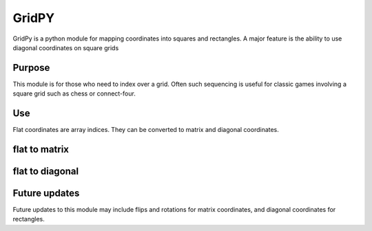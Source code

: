 GridPY
======

GridPy is a python module for mapping coordinates into squares and rectangles.
A major feature is the ability to use diagonal coordinates on square grids

Purpose
-------

This module is for those who need to index over a grid. 
Often such sequencing is useful for classic games involving 
a square grid such as chess or connect-four.

Use
---

Flat coordinates are array indices.
They can be converted to matrix and diagonal coordinates.

flat to matrix
--------------

.. image :: ../matrix.png
    :height: 256
    :width: 256
    :align: center

flat to diagonal
----------------

.. image :: ../diagonal.png
    :height: 256
    :width: 256
    :align: center

Future updates
--------------

Future updates to this module may include flips and rotations for matrix coordinates,
and diagonal coordinates for rectangles.